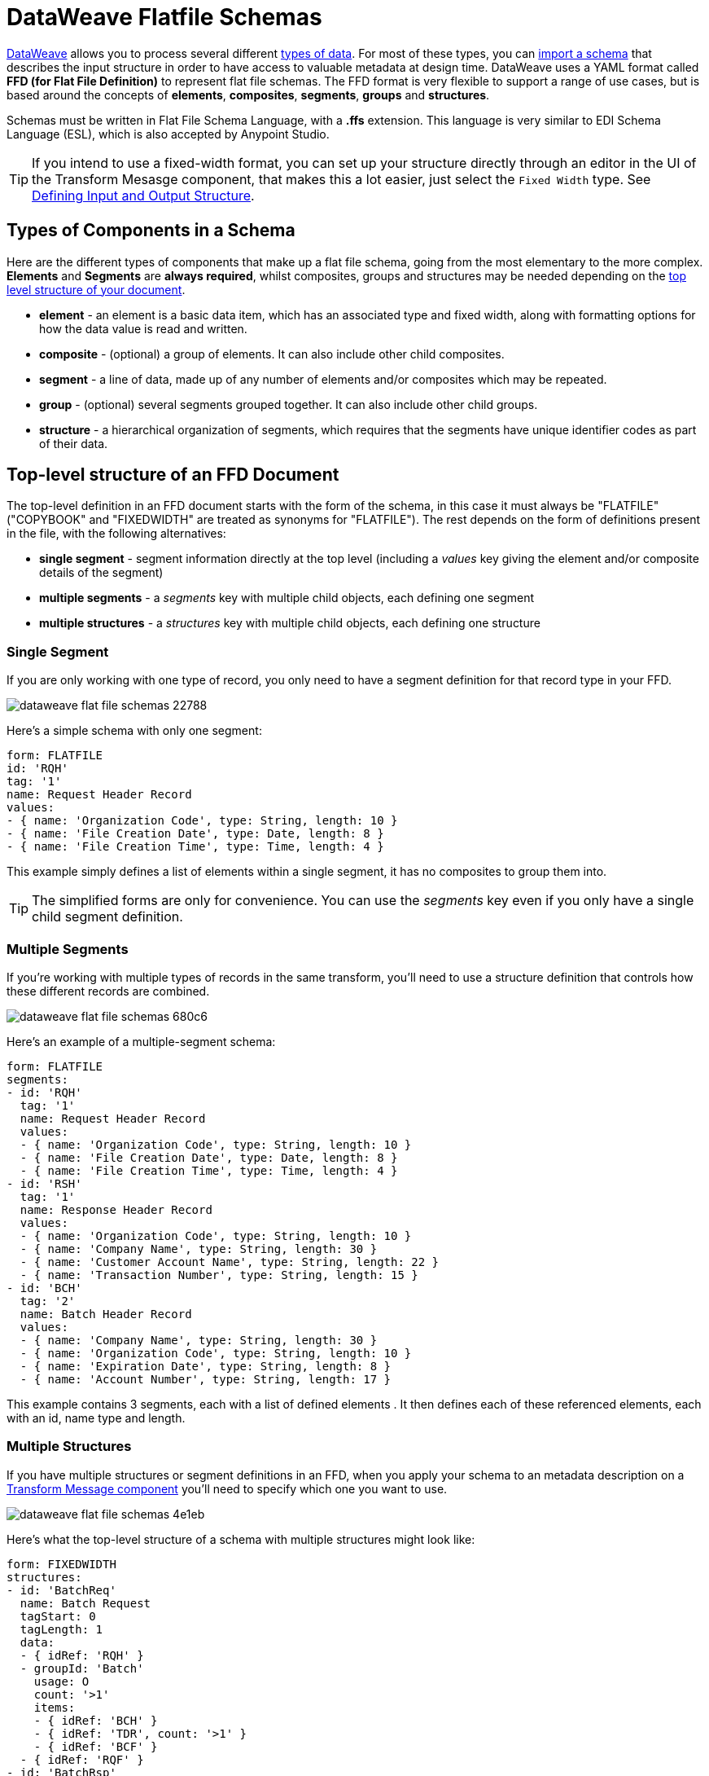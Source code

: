 = DataWeave Flatfile Schemas
:keywords: b2b, edi, schema, dataweave, yaml, language, reference

link:/mule-user-guide/v/3.8/dataweave[DataWeave] allows you to process several different link:/mule-user-guide/v/3.8/dataweave-formats[types of data]. For most of these types, you can link:/mule-user-guide/v/3.8/using-dataweave-in-studio#defining-input-and-output-structure[import a schema] that describes the input structure in order to have access to valuable metadata at design time. DataWeave uses a YAML format called *FFD (for Flat File Definition)* to represent flat file schemas. The FFD format is very flexible to support a range of use cases, but is based around the concepts of *elements*, *composites*, *segments*, *groups* and *structures*.


Schemas must be written in Flat File Schema Language, with a *.ffs* extension. This language is very similar to EDI Schema Language (ESL), which is also accepted by Anypoint Studio.


[TIP]
If you intend to use a fixed-width format, you can set up your structure directly through an editor in the UI of the Transform Mesasge component, that makes this a lot easier, just select the `Fixed Width` type. See link:/mule-user-guide/v/3.8/using-dataweave-in-studio#defining-input-and-output-structure[Defining Input and Output Structure].

== Types of Components in a Schema

Here are the different types of components that make up a flat file schema, going from the most elementary to the more complex. *Elements* and *Segments* are *always required*, whilst composites, groups and structures may be needed depending on the <<Top-level structure of an FFD Document, top level structure of your document>>.

* *element* - an element is a basic data item, which has an associated type and fixed width, along with formatting options for how the data value is read and written.
* *composite* - (optional) a group of elements. It can also include other child composites.
* *segment* - a line of data, made up of any number of elements and/or composites which may be repeated.
* *group* - (optional) several segments grouped together. It can also include other child groups.
* *structure* - a hierarchical organization of segments, which requires that the segments have unique identifier codes as part of their data.



////
If you have a single structure or segment definition in an FFD, that structure or segment definition will be used automatically whenever you use the FFD as metadata for a link:/mule-user-guide/v/3.8/dataweave[DataWeave] transformer.
////





== Top-level structure of an FFD Document


The top-level definition in an FFD document starts with the form of the schema, in this case it must always be "FLATFILE" ("COPYBOOK" and "FIXEDWIDTH" are treated as synonyms for "FLATFILE"). The rest depends on the form of definitions present in the file, with the following alternatives:

* *single segment* - segment information directly at the top level (including a _values_ key giving the element and/or composite details of the segment)

* *multiple segments* - a _segments_ key with multiple child objects, each defining one segment

* *multiple structures* - a _structures_ key with multiple child objects, each defining one structure



////
* *single structure* - structure information directly at the top level (including a _data_ key giving the segment details of the structure)
////


=== Single Segment

If you are only working with one type of record, you only need to have a segment definition for that record type in your FFD.

image::dataweave-flat-file-schemas-22788.png[]

Here's a simple schema with only one segment:

[source,yaml, linenums]
----
form: FLATFILE
id: 'RQH'
tag: '1'
name: Request Header Record
values:
- { name: 'Organization Code', type: String, length: 10 }
- { name: 'File Creation Date', type: Date, length: 8 }
- { name: 'File Creation Time', type: Time, length: 4 }
----

This example simply defines a list of elements within a single segment, it has no composites to group them into.

[TIP]
The simplified forms are only for convenience. You can use the _segments_ key even if you only have a single child segment definition.

=== Multiple Segments

If you're working with multiple types of records in the same transform, you'll need to use a structure definition that controls how these different records are combined.

image::dataweave-flat-file-schemas-680c6.png[]

Here's an example of a multiple-segment schema:

[source,yaml, linenums]
----
form: FLATFILE
segments:
- id: 'RQH'
  tag: '1'
  name: Request Header Record
  values:
  - { name: 'Organization Code', type: String, length: 10 }
  - { name: 'File Creation Date', type: Date, length: 8 }
  - { name: 'File Creation Time', type: Time, length: 4 }
- id: 'RSH'
  tag: '1'
  name: Response Header Record
  values:
  - { name: 'Organization Code', type: String, length: 10 }
  - { name: 'Company Name', type: String, length: 30 }
  - { name: 'Customer Account Name', type: String, length: 22 }
  - { name: 'Transaction Number', type: String, length: 15 }
- id: 'BCH'
  tag: '2'
  name: Batch Header Record
  values:
  - { name: 'Company Name', type: String, length: 30 }
  - { name: 'Organization Code', type: String, length: 10 }
  - { name: 'Expiration Date', type: String, length: 8 }
  - { name: 'Account Number', type: String, length: 17 }
----

This example contains 3 segments, each with a list of defined elements . It then defines each of these referenced elements, each with an id, name type and length.

=== Multiple Structures

If you have multiple structures or segment definitions in an FFD, when you apply your schema to an metadata description on a link:/mule-user-guide/v/3.8/dataweave[Transform Message component] you'll need to specify which one you want to use.

image::dataweave-flat-file-schemas-4e1eb.png[]


Here's what the top-level structure of a schema with multiple structures might look like:

[source,yaml, linenums]
----
form: FIXEDWIDTH
structures:
- id: 'BatchReq'
  name: Batch Request
  tagStart: 0
  tagLength: 1
  data:
  - { idRef: 'RQH' }
  - groupId: 'Batch'
    usage: O
    count: '>1'
    items:
    - { idRef: 'BCH' }
    - { idRef: 'TDR', count: '>1' }
    - { idRef: 'BCF' }
  - { idRef: 'RQF' }
- id: 'BatchRsp'
  name: Batch Response
  tagStart: 0
  tagLength: 1
  data:
  - { idRef: 'RSH' }
  - groupId: 'Batch'
    usage: O
    count: '>1'
    items:
    - { idRef: 'BCH' }
    - { idRef: 'TDR', count: '>1' }
    - { idRef: 'BCF' }
  - { idRef: 'RSF' }
segments:
- id: 'RQH'
  …
----

The above defines two different structures, the *BatchReq* structure and the *BatchRsp* structure. Each of these structures uses a particular sequence of segments and groups of segments. The group "batch" is repeated in both structures. A Batch group is composed of a single BCH line, multiple TDR lines and a single BCF line.

Note that this example is not complete, you'd need to <<Segment Definitions, define each of the referenced segments>> at the end. See <<Referenced vs in-lined Definitions>> to understand how these segments are being referenced in this example.



////
=== Single Structure


If this schema only included one of the structures, say the *BatchReq* structure, it could instead use the simpler form:

[source,yaml, linenums]
----
form: FLATFILE
id: 'BatchReq'
name: Batch Request
tagStart: 0
tagLength: 1
data:
- { idRef: 'RQH' }
- groupId: 'Batch'
  usage: O
  count: '>1'
  items:
  - { idRef: 'BCH' }
  - { idRef: 'TDR', count: '>1' }
  - { idRef: 'BCF' }
- { idRef: 'RQF' }
…
----
////



== Element Definitions

Element definitions are the basic building blocks of application data, consisting of basic key-value pairs for standard characteristics. Here are several element definitions:

[source,yaml, linenums]
----
  - { id: 'OrgCode', name: 'Organization Code', type: String, length: 10 }
  - { id: 'CreatDate', name: 'File Creation Date', type: Date, length: 8 }
  - { id: 'CreatTime', name: 'File Creation Time', type: Time, length: 4 }
  - { id: 'BatchTransCount', name: 'Batch Transaction Count', type: Integer, format: { justify: zeroes }, length: 6 }
  - { id: 'BatchTransAmount', name: 'Batch Transaction Amount', type: Integer, format: { justify: zeroes }, length: 10 }
----

[TIP]
Note that if you're defining elements inline within a segment definition (as opposed to defining them at the ond of the document and referencing them), the 'id' field is not required.

Element definitions may have the following attributes:

[width="100%",cols="50%,50%",options="header",]
|===
|Name |Description
|id |Element identifier (unused for inline definitions, required for <<Referenced vs in-lined Definitions, referenced definitions>>)
|name |Element name (optional)
|type |Value type code, as listed below
|format |type-specific formatting information
|length |Number of columns for value
|===

The allowed *types* for defining an element are the following:

[cols=",",options="header",]
|===
|Name |Description
|Boolean |Boolean value
|Date |Unzoned date value with year, month, and day components (which may not all be shown in text form)
|DateTime |Unzoned date/time value with year, month, day, hour, minute, second, and millisecond components (which may not all be shown in text form)
|Decimal |Decimal number value, which may or may not include an explicit decimal point in text form
|Integer |Integer number value
|PackedDecimal |Packed decimal representation of a decimal number value
|Time |Unzoned time value with hour, minute, second, and millisecond components (which may not all be shown in text form)
|String |String value
|===

Value types support a range of format options that affect the text form of the values. Here are the main options, along with the types they apply to:


[cols=",",options="header",]
|===
|Key |Description |Applies to
|implicit |Implicit number of decimal digits (used for fixed-point values with no decimal in text form) |Decimal
|justify |Justification in field (LEFT, RIGHT, NONE, or ZEROES, the last only for numbers) |All except PackedDecimal
|pattern |For numeric values, the java.text.DecimalFormat pattern for parsing and writing; for date/time values, the java.time.format.DateTimeFormatter pattern |Date, DateTime, Decimal, Integer, Time
|sign |Sign usage for numeric values (UNSIGNED, NEGATIVE_ONLY, OPTIONAL, ALWAYS_LEFT, ALWAYS_RIGHT) |Decimal, Integer
|===



== Composite Definitions

Composites serve to reccurringly reference a set of elements that are typically presented together, for example 'name' and 'surname' could be bundled together into a single composite, as they're likely to be referred to as a set.

Composite definitions are very similar to segment definitions, composed of some key-value pairs for standard characteristics along with lists of values. Composites may include *references to elements* or to other *nested composites*. Here's a sample of a composite definition:

[source,yaml, linenums]
----
- id: 'DateTime'
  name: 'Date/Time pair'
  values:
   - { name: 'File Creation Date', type: Date, length: 8 }
   - { name: 'File Creation Time', type: Time, length: 4 }
----

Composite definitions may have the following attributes:

[cols=",",options="header",]
|===
|Name |Description
|id |Composite identifier (unused for inline definitions, required for <<Referenced vs in-lined Definitions, referenced definitions>>)
|name |Composite name (optional)
|values |List of elements and composites within the composite
|===

The values list takes the same form as the values list in a segment definition.


== Segment Definitions

A segment describes a type of line in your data. They are mainly composed of *references to elements* and *composites*, together with some key-value pairs that describe the segment. In a mildly complex schema, you may have a structure that contains two different segments, where one of these describes the fields that go in the single header of a bill of materials such as date and person responsible, whilst the other segment describes the recurring fields that go into each of the actual items in the bill of materials.

Here's a sample segment definition that includes one loose element and a composite with two elements within:

[source,yaml, linenums]
----
- id: 'RQH'
  tag: '1'
  name: Request Header Record
  values:
   - { name: 'Organization Code', type: String, length: 10 }
   - id: 'DateTime'
     name: 'Date/Time pair'
     values:
      - { name: 'File Creation Date', type: Date, length: 8 }
      - { name: 'File Creation Time', type: Time, length: 4 }
----

Segment definitions may include the following attributes:

[cols=",",options="header",]
|===
|Section |Description
|id |Segment identifier (unused for inline definitions, required for <<Referenced vs in-lined Definitions, referenced definitions>>)
|tag |Unique identifier tag for segment (ignored if using segments directly, rather than as part of a structure)
|name |Segment name (optional)
|values |List of elements and composites within the segment
|===

The 'values' field may either give definitions inline or list references, elements and composites by their ids (shown using a compact YAML syntax where the values for each reference are given as comma-separated key-value pairs enclosed in curly braces). The values used with references are:

[cols=",",options="header",]
|===
|Section |Description
|idRef |The referenced element or composite id
|name |The name of the value in the segment (optional, element or composite name used by default)
|usage |Usage code, which may be M for Mandatory, O for Optional, or U for Unused (__likely to change for release__) (optional, Mandatory assumed if not specified)
|count |Maximum repetition count value, which may be any number or the special value '>1' meaning any number of repeats (optional, count value of 1 is used if not specified)
|===

Inline value definitions use the _name_, _usage_, and _count_ key-value pairs from the reference form, combined with the composite or element key-value pairs defined below.

Every segment needs to include a *tag* numerical value, this is needed by the parser to identify the current segment. These numerical values are then added in to the output starting each segment.



== Structure Definitions

Structure definitions are composed of a list of *references to segments* and *group definitions*, as well as a set of key-value pairs for standard characteristics. Segments may be further organized into groups consisting of a potentially repeated sequence of segments.

Here's a sample structure definition again:

[source,yaml, linenums]
----
structures:
- id: 'Check'
  name: My Check
  tagStart: 0
  tagLength: 1
  data:
  - { idRef: 'HeaderFile' }
  - groupId: 'Data'
    count: '>1'
    items:
    - { idRef: 'Ticket' }
    - { idRef: 'Check', count: '>1' }
  - { idRef: 'EndFile' }
segments:
- id: 'HeaderFile'
  …
----

This example includes a direct reference to two segments (HeaderFile and Endfile), as well as a group definition that includes references to other segments (Ticket and Check). Note that for this structure to work, each of the <<Segment Definition, referenced segments>> needs to be defined below. See <<Referenced vs in-lined Definitions>> to understand how segments are being referened in this example.

A structure definition can contain the following attributes:

[cols=",",options="header",]
|===
|Structure Key/Section |Description
|id |Structure identifier
|name |Structure name (optional)
|tagStart |Starting column number for segment identifier tags (unique values associated with each segment in a structure). Required for flat file structures, only the value 0 is supported.
|tagLength |Number of columns in segment identifier tags
|data |List of segments (and groups) in the structure
|===

[NOTE]
The *tagStart* parameter is required when using flat file structures. Using it, along with tagLength, is the only way for the parser to distinguish different segments. The the only supported value for tagStart now is 0.

Each item in a segment list is either a segment reference (or inline definition) or a group definition (always inline).


=== Segment References

Segment references are shown using a compact YAML syntax where the values for each reference are given as comma-separated key-value pairs enclosed in curly braces. Its possible values are:

[width="100%",cols="50%,50%",options="header",]
|===
|Segment Property |Description
|idRef |The referenced segment id
|usage |Usage code, which may be M for Mandatory, O for Optional, or U for Unused (__likely to change for release__) (optional, Mandatory assumed if not specified)
|count |Maximum repetition count value, which may be a number or the special value '>1' meaning any number of repeats (optional, count value of 1 is used by default)
|===

Inline segment definitions use the _usage_ and _count_ key-value pairs as for references, and combine these with the <<Segment Definitions, segment definition>> key-value pairs.


=== Group Definitions

In the last example, group definitions are shown in expanded form, with key-value pairs on separate lines. A group definition may have the following attributes:

[cols=",",options="header",]
|===
|Value| Description
|groupId |The group identifier
|usage |Usage code, which may be M for Mandatory, O for Optional, or U for Unused (optional, defaults to M)
|count |Maximum repetition count value, which may be a number or the special value '>1' meaning any number of repeats (optional, count value of 1 is used if not specified)
|items |List of segments (and potentially nested groups) making up the group
|===




== Referenced vs in-lined Definitions

Besides the choice of top-level form, you also have choices when it comes to representing the components of a structure, segment, or composite. You can define the component segments, composites, and elements inline, at the point of use, or you can define them in a table and reference them from anywhere. Inlining definitions is simpler and more compact, but the table form allows definitions to be reused. Table form examples must include an _id_ value and each reference to that definition uses an _idRef_. Here's an example that shows how this applies to the segments making up a structure:

[source,yaml, linenums]
----
  form: FLATFILE
  structures:
  - id: 'Check'
    name: My Check
    tagStart: 0
    tagLength: 1
    data:
    - { idRef: 'HeaderFile' }
    - groupId: 'Data'
      count: '>1'
      items:
      - { idRef: 'Ticket' }
      - { idRef: 'Check', count: '>1' }
    - { idRef: 'EndFile' }
  segments:
  - id: 'HeaderFile'
    name: Header File
    values:
    - { idRef: 'Identifier'}
    - { idRef: 'PriorityCode'}
    - { idRef: 'PresentationDate'}
    - { idRef: 'PresentationTime'}
    - { idRef: 'FileIdentifier'}
    - { idRef: 'RecordSize'}
    - { idRef: 'BlockFactor'}
    - { idRef: 'FormatCode'}
  - id: 'Ticket'
    name: Ticket
    values:
    - { idRef: 'Identifier'}
    - { idRef: 'TicketTransactionCode'}
    - { idRef: 'DepositBank'}
    - { idRef: 'TicketReserved'}
    - { idRef: 'DepositAccount'}
    - { idRef: 'Amount'}
    - { idRef: 'TypeAndID'}
    - { idRef: 'ZipCode'}
    - { idRef: 'ExchangePoint'}
    - { idRef: 'AdditionalRecords'}
    - { idRef: 'TraceNumber'}
  - id: 'Check'
    name: Check
    values:
    - { idRef: 'Identifier'}
    - { idRef: 'Bank'}
    - { idRef: 'Office'}
    - { idRef: 'TicketZipCode'}
    - { idRef: 'Check'}
    - { idRef: 'AccountCheck'}
    - { idRef: 'Amount'}
    - { idRef: 'TicketAccount'}
    - { idRef: 'OtherMotives'}
    - { idRef: 'TraceNumber'}
  - id: 'EndFile'
    name: End File
    values:
    - { idRef: 'Identifier'}
    - { idRef: 'NumberOfBatchs'}
    - { idRef: 'NumberOfBlocks'}
    - { idRef: 'EndFileNumberOfRecords'}
    - { idRef: 'Controls'}
    - { idRef: 'SumOfDebits'}
    - { idRef: 'SumOfCredits'}
    - { idRef: 'EndFileReserved'}
  elements:
    - { id: 'Identifier', name: 'Identifier', type: Integer, length: 1 }
    - { id: 'PriorityCode', name: 'Priority Code', type: Integer, length: 2 }
    - { id: 'PresentationDate', name: 'Presentation Date', type: Integer, length: 6 }
    - { id: 'PresentationTime', name: 'Presentation Time', type: Integer, length: 4 }
    - { id: 'FileIdentifier', name: 'File Identifier', type: String, length: 1 }
    - { id: 'RecordSize', name: 'Record Size', type: Integer, length: 3 }
    - { id: 'BlockFactor', name: 'Block Factor', type: Integer, length: 2 }
    - { id: 'FormatCode', name: 'Format Code', type: Integer, length: 1 }
    - { id: 'TransactionCode', name: 'Transaction Code', type: Integer, length: 3 }
    - { id: 'TransactionCode', name: 'Transaction Code', type: Integer, length: 3 }
    - { id: 'TicketTransactionCode', name: 'Transaction Code', type: Integer, length: 2 }
    - { id: 'DepositBank', name: 'Deposit Bank', type: Integer, length: 8 }
    - { id: 'TicketReserved', name: 'Reserved', type: Integer, length: 1 }
    - { id: 'DepositAccount', name: 'Deposit Account', type: Integer, length: 17 }
    - { id: 'Amount', name: 'Amount', type: Integer, length: 10 }
    - { id: 'TypeAndID', name: 'Type And ID', type: Integer, length: 15 }
    - { id: 'ZipCode', name: 'Zip Code', type: String, length: 6 }
    - { id: 'ExchangePoint', name: 'Exchange Point', type: String, length: 16 }
    - { id: 'AdditionalRecords', name: 'Additional Records', type: Integer, length: 1 }
    - { id: 'TraceNumber', name: 'Trace Number', type: Integer, length: 15 }
    - { id: 'Bank', name: 'Bank', type: Integer, length: 3 }
    - { id: 'Office', name: 'Office', type: Integer, length: 3 }
    - { id: 'TicketZipCode', name: 'Zip Code', type: Integer, length: 4 }
    - { id: 'Check', name: 'Check', type: Integer, length: 8 }
    - { id: 'AccountCheck', name: 'Account Check', type: Integer, length: 11 }
    - { id: 'TicketAccount', name: 'Ticket Account', type: Integer, length: 11 }
    - { id: 'OtherMotives', name: 'Other Motives', type: String, length: 26 }
    - { id: 'Controls', name: 'Controls', type: Integer, length: 10 }
    - { id: 'SumOfDebits', name: 'Sum Of Debits', type: Integer, length: 12 }
    - { id: 'SumOfCredits', name: 'Sum Of Credits', type: Integer, length: 12 }
    - { id: 'NumberOfBatchs', name: 'Number Of Batchs', type: Integer, length: 6 }
    - { id: 'NumberOfBlocks', name: 'Number Of Blocks', type: Integer, length: 6 }
    - { id: 'EndFileNumberOfRecords', name: 'Number Of Records', type: Integer, length: 8 }
    - { id: 'EndFileReserved', name: 'Reserved', type: String, length: 35 }
----

In the above example, the *Check* structure references segments in the _data_ definition section. The segments are each then defined in the _segments_ section at the top level of the schema, and these in turn reference elements that are later defined in the _elements_ section.

Here's what an in-lined definition of the same structure would look like:

[source,yaml, linenums]
----
  form: FLATFILE
  structures:
  - id: 'Check'
    name: My Check
    tagStart: 0
    tagLength: 1
    data:
    - { idRef: 'HeaderFile' }
    - groupId: 'Data'
      count: '>1'
      items:
      - { idRef: 'Ticket' }
      - { idRef: 'Check', count: '>1' }
    - { idRef: 'EndFile' }
  segments:
  - id: 'HeaderFile'
    name: Header File
    tag: '0'
    values:
    - { name: 'Priority Code', type: Integer, length: 2 }
    - { name: 'Presentation Date', type: Date, length: 8 }
    - { name: 'Presentation Time', type: Time, length: 4 }
    - { name: 'File Identifier', type: String, length: 1 }
    - { name: 'Block Factor', type: Integer, length: 2 }
    - { name: 'Format Code', type: Integer, length: 1 }
  - id: 'Ticket'
    name: Ticket
    tag: '1'
    values:
    - { name: 'Transaction Code', type: Integer, length: 2 }
    - { name: 'Deposit Bank', type: String, length: 8 }
    - { name: 'Reserved', type: String, length: 1, usage: O }
    - { name: 'Deposit Account', type: String, length: 17 }
    - { name: 'Amount', type: Integer, length: 10 }
    - { name: 'Type And ID', type: String, length: 15 }
    - { name: 'Zip Code', type: String, length: 6 }
    - { name: 'Exchange Point', type: String, length: 16 }
    - { name: 'Additional Records', type: Integer, length: 1 }
    - { name: 'Trace Number', type: Integer, length: 15 }
  - id: 'Check'
    name: Check
    tag: '2'
    values:
    - { name: 'Bank', type: Integer, length: 3 }
    - { name: 'Office', type: Integer, length: 3 }
    - { name: 'Zip Code', type: String, length: 6 }
    - { name: 'Check', type: Integer, length: 8 }
    - { name: 'Account Check', type: Integer, length: 11 }
    - { name: 'Amount', type: Integer, length: 10 }
    - { name: 'Ticket Account', type: String, length: 11 }
    - { name: 'Other Motives', type: String, length: 26 }
    - { name: 'Trace Number', type: Integer, length: 15 }
  - id: 'EndFile'
    name: End File
    tag: '3'
    values:
    - { name: 'Number Of Batchs', type: Integer, length: 6 }
    - { name: 'Number Of Blocks', type: Integer, length: 6 }
    - { name: 'Number Of Records', type: Integer, length: 8 }
    - { name: 'Controls', type: Integer, length: 10 }
    - { name: 'Sum Of Debits', type: Integer, length: 12 }
    - { name: 'Sum Of Credits', type: Integer, length: 12 }
    - { name: 'Reserved', type: String, length: 35, usage: O }
----


== Full Example Schema

[source,yaml, linenums]
----
  form: FLATFILE
  structures:
  - id: 'Check'
    name: My Check
    tagStart: 0
    tagLength: 1
    data:
    - { idRef: 'HeaderFile' }
    - groupId: 'Data'
      count: '>1'
      items:
      - { idRef: 'Ticket' }
      - { idRef: 'Check', count: '>1' }
    - { idRef: 'EndFile' }
  segments:
  - id: 'HeaderFile'
    name: Header File
    tag: '0'
    values:
    - { name: 'Priority Code', type: Integer, length: 2 }
    - { name: 'Presentation Date', type: Date, length: 8 }
    - { name: 'Presentation Time', type: Time, length: 4 }
    - { name: 'File Identifier', type: String, length: 1 }
    - { name: 'Block Factor', type: Integer, length: 2 }
    - { name: 'Format Code', type: Integer, length: 1 }
  - id: 'Ticket'
    name: Ticket
    tag: '1'
    values:
    - { name: 'Transaction Code', type: Integer, length: 2 }
    - { name: 'Deposit Bank', type: String, length: 8 }
    - { name: 'Reserved', type: String, length: 1, usage: O }
    - { name: 'Deposit Account', type: String, length: 17 }
    - { name: 'Amount', type: Integer, length: 10 }
    - { name: 'Type And ID', type: String, length: 15 }
    - { name: 'Zip Code', type: String, length: 6 }
    - { name: 'Exchange Point', type: String, length: 16 }
    - { name: 'Additional Records', type: Integer, length: 1 }
    - { name: 'Trace Number', type: Integer, length: 15 }
  - id: 'Check'
    name: Check
    tag: '2'
    values:
    - { name: 'Bank', type: Integer, length: 3 }
    - { name: 'Office', type: Integer, length: 3 }
    - { name: 'Zip Code', type: String, length: 6 }
    - { name: 'Check', type: Integer, length: 8 }
    - { name: 'Account Check', type: Integer, length: 11 }
    - { name: 'Amount', type: Integer, length: 10 }
    - { name: 'Ticket Account', type: String, length: 11 }
    - { name: 'Other Motives', type: String, length: 26 }
    - { name: 'Trace Number', type: Integer, length: 15 }
  - id: 'EndFile'
    name: End File
    tag: '3'
    values:
    - { name: 'Number Of Batchs', type: Integer, length: 6 }
    - { name: 'Number Of Blocks', type: Integer, length: 6 }
    - { name: 'Number Of Records', type: Integer, length: 8 }
    - { name: 'Controls', type: Integer, length: 10 }
    - { name: 'Sum Of Debits', type: Integer, length: 12 }
    - { name: 'Sum Of Credits', type: Integer, length: 12 }
    - { name: 'Reserved', type: String, length: 35, usage: O }
----

This example contains:

* a single <<Structure Definitions, structure>> named 'Check'
* 4 <<Segment Definitions, segments>>, each with several elements within
* a <<Group Definitions, group>> named 'Data' that contains of the segment types
* Several <<Element Definitions, elements>>, each with a name, type and length.

The structure defines that the data will contain

* A single line that corresponds to the segment *'HeaderFile'*
* One or more lines that correspond to the segment *'Ticket'*
* For each *'Ticket'* line, there are one or more *'Check'* type lines that follow
* A single line that corresponds to the segment *'EndFile'*

A Ticket with its corresponding Checks makes up a group, and this group may be repeated any number of times within a message, whilst the HeaderFile and the EndFile segments are each present only once and mark the start and end of the message.

Below is an example that works with this data structure definition:


[source, csv, linenums]
----
0 1201604221027A 21
122AB000012 XAC00120034838565     15600CD0013289375938 98034ABC       1375860          38038
2123456 38495    1736     385768      2247ABC   38577                                    87356
2123457 38456    1737     385768      4447ABC   38577                                    87357
122AB000013 XAC00120034838566     15600CD0013289375937 98034ABD       1375861          38039
2123458 38495    1736     385768      2247ABC   38577                                    87358
2123459 38456    1737     385768      4447ABC   38577                                    87359
3     2     2       6        22       12345       34567
----

The lines on example match the defined structures as listed below:

* 1 `HeaderFile`
* 2 `Ticket`
* 3 `Check`
* 4 `Check`
* 5 `Ticket`
* 6 `Check`
* 7 `Check`
* 8 `EndFile`


== Applying a Schema as Metadata

Here's a quick step by step example of how – once you have built out your full schema – you can easily apply it to the input metadata of a Transform Message component. This example uses a flat file schema that describes a Cobol Copybook format.

. Download the sample schema file link:_attachments/Check.ffd[here].

. In Anypoint Studio click *File* > *New* > *Mule Project* to create a new project, give it whatever name you wish and click *Finish*.
. Drag an link:/mule-user-guide/v/3.8/http-connector[HTTP Connector] from the palette to your empty canvas, then a *Transform Message Component*.
+
image::dataweave-flat-file-schemas-3f67f.png[]



. Click on the HTTP Connector to open its properties editor, then click the green arrow icon to create a new configuration for it. Leave all of the fields in default and click *OK*.
+
image::dataweave-quickstart-a56f0.png[]

. In the *path* field write `get-copybook`. Once deployed, this will make the endpoint reachable through '0.0.0.0:8081/get-copybook'
. Select the *Metadata* tab and click the *Set Metadata* button.
+
image::dataweave-quickstart-702fd.png[]
. Click the *Edit* icon that appears next to the Payload element
. Click the green plus icon to add a new metadata type and name it 'my-flat-file-type'

. Select *Flat File* as the type, on the *Schema* field point it to the location of your schema file. Then click *Select* to use this Metadata type.
+
image::dataweave-flat-file-schemas-814e1.png[]

. Note that if you open the Transform Message component, the input section should show the fields that will be present in the incoming payload.
+
image::dataweave-flat-file-schemas-a677a.png[]

. Once you set up metadata for the output section (which you can do by configuring elements after the Transform Message component in the flow), you can drag and drop elements from is input structure onto the output to create a mapping.

